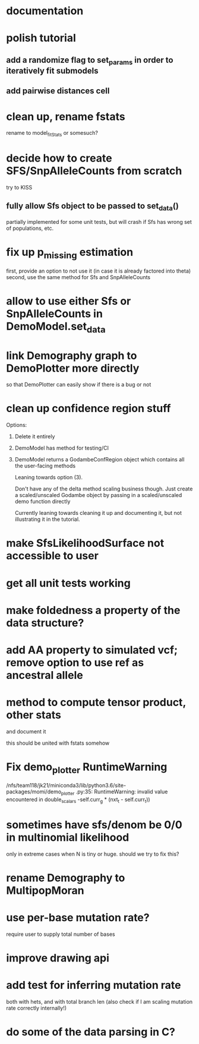 * documentation
* polish tutorial
** add a randomize flag to set_params in order to iteratively fit submodels
** add pairwise distances cell
* clean up, rename fstats
  rename to model_fit_Stats or somesuch?
* decide how to create SFS/SnpAlleleCounts from scratch
  try to KISS
** fully allow Sfs object to be passed to set_data()
   partially implemented for some unit tests, but will crash if Sfs has wrong set of populations, etc.

* fix up p_missing estimation
  first, provide an option to not use it (in case it is already factored into theta)
  second, use the same method for Sfs and SnpAlleleCounts
* allow to use either Sfs or SnpAlleleCounts in DemoModel.set_data
* link Demography graph to DemoPlotter more directly
  so that DemoPlotter can easily show if there is a bug or not
* clean up confidence region stuff
  Options:
  1) Delete it entirely
  2) DemoModel has method for testing/CI
  3) DemoModel returns a GodambeConfRegion object which contains all the user-facing methods
  
     Leaning towards option (3).
     
     Don't have any of the delta method scaling business though. Just create a scaled/unscaled Godambe object by passing in a scaled/unscaled demo function directly
  
     Currently leaning towards cleaning it up and documenting it, but not illustrating it in the tutorial.

* make SfsLikelihoodSurface not accessible to user
* get all unit tests working
* make foldedness a property of the data structure?
* add AA property to simulated vcf; remove option to use ref as ancestral allele
* method to compute tensor product, other stats
  and document it
  
  this should be united with fstats somehow
* Fix demo_plotter RuntimeWarning
  /nfs/team118/jk21/miniconda3/lib/python3.6/site-packages/momi/demo_plotter
.py:35: RuntimeWarning: invalid value encountered in double_scalars
  -self.curr_g * (nxt_t - self.curr_t))
  
* sometimes have sfs/denom be 0/0 in multinomial likelihood
  only in extreme cases when N is tiny or huge. should we try to fix this?

* rename Demography to MultipopMoran
* use per-base mutation rate?
  require user to supply total number of bases
* improve drawing api
* add test for inferring mutation rate
  both with hets, and with total branch len
  (also check if I am scaling mutation rate correctly internally!)
* do some of the data parsing in C?
